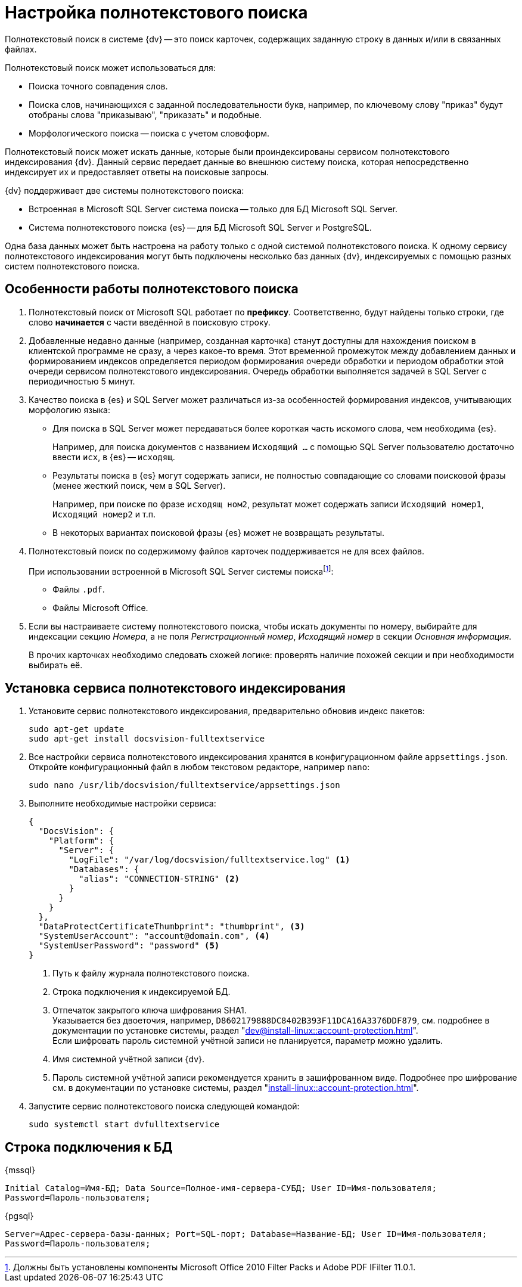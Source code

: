 = Настройка полнотекстового поиска

Полнотекстовый поиск в системе {dv} -- это поиск карточек, содержащих заданную строку в данных и/или в связанных файлах.

.Полнотекстовый поиск может использоваться для:
* Поиска точного совпадения слов.
* Поиска слов, начинающихся с заданной последовательности букв, например, по ключевому слову "приказ" будут отобраны слова "приказываю", "приказать" и подобные.
* Морфологического поиска -- поиска с учетом словоформ.

Полнотекстовый поиск может искать данные, которые были проиндексированы сервисом полнотекстового индексирования {dv}. Данный сервис передает данные во внешнюю систему поиска, которая непосредственно индексирует их и предоставляет ответы на поисковые запросы.

.{dv} поддерживает две системы полнотекстового поиска:
* Встроенная в Microsoft SQL Server система поиска -- только для БД Microsoft SQL Server.
* Система полнотекстового поиска {es} -- для БД Microsoft SQL Server и PostgreSQL.

Одна база данных может быть настроена на работу только с одной системой полнотекстового поиска. К одному сервису полнотекстового индексирования могут быть подключены несколько баз данных {dv}, индексируемых с помощью разных систем полнотекстового поиска.

[#how-it-works]
== Особенности работы полнотекстового поиска

. Полнотекстовый поиск от Microsoft SQL работает по *префиксу*. Соответственно, будут найдены только строки, где слово *начинается* с части введённой в поисковую строку.

. Добавленные недавно данные (например, созданная карточка) станут доступны для нахождения поиском в клиентской программе не сразу, а через какое-то время. Этот временной промежуток между добавлением данных и формированием индексов определяется периодом формирования очереди обработки и периодом обработки этой очереди сервисом полнотекстового индексирования. Очередь обработки выполняется задачей в SQL Server с периодичностью 5 минут.
+
. Качество поиска в {es} и SQL Server может различаться из-за особенностей формирования индексов, учитывающих морфологию языка:
+
* Для поиска в SQL Server может передаваться более короткая часть искомого слова, чем необходима {es}.
+
****
Например, для поиска документов с названием `Исходящий …` с помощью SQL Server пользователю достаточно ввести `исх`, в {es} -- `исходящ`.
****
+
* Результаты поиска в {es} могут содержать записи, не полностью совпадающие со словами поисковой фразы (менее жесткий поиск, чем в SQL Server).
+
****
Например, при поиске по фразе `исходящ ном2`, результат может содержать записи `Исходящий номер1`, `Исходящий номер2` и т.п.
****
+
* В некоторых вариантах поисковой фразы {es} может не возвращать результаты.
+
. Полнотекстовый поиск по содержимому файлов карточек поддерживается не для всех файлов.
+
****
.При использовании встроенной в Microsoft SQL Server системы поискаfootnote:[Должны быть установлены компоненты Microsoft Office 2010 Filter Packs и Adobe PDF IFilter 11.0.1.]:
- Файлы `.pdf`.
- Файлы Microsoft Office.

.При использовании системы полнотекстового поиска "{es}"footnote:[Необходимо скачать и установить словари Hunspell]: `.pdf`, файлы Microsoft Office (`.docx`, `.doc`, `.xlsx`, `.xls`, `.pptx`, `.ppt`, `.rtf`), `.hml` и `.txt`.
****
+
. Если вы настраиваете систему полнотекстового поиска, чтобы искать документы по номеру, выбирайте для индексации секцию _Номера_, а не поля _Регистрационный номер_, _Исходящий номер_ в секции _Основная информация_.
+
В прочих карточках необходимо следовать схожей логике: проверять наличие похожей секции и при необходимости выбирать её.

// tag::install-ft[]
[#install-ft]
== Установка сервиса полнотекстового индексирования

. Установите сервис полнотекстового индексирования, предварительно обновив индекс пакетов:
+
[source,bash]
----
sudo apt-get update
sudo apt-get install docsvision-fulltextservice
----
+
. Все настройки сервиса полнотекстового индексирования хранятся в конфигурационном файле `appsettings.json`. Откройте конфигурационный файл в любом текстовом редакторе, например `nano`:
+
[source,bash]
----
sudo nano /usr/lib/docsvision/fulltextservice/appsettings.json
----
+
. Выполните необходимые настройки сервиса:
+
[source,json]
----
{
  "DocsVision": {
    "Platform": {
      "Server": {
        "LogFile": "/var/log/docsvision/fulltextservice.log" <.>
        "Databases": {
          "alias": "CONNECTION-STRING" <.>
        }
      }
    }
  },
  "DataProtectCertificateThumbprint": "thumbprint", <.>
  "SystemUserAccount": "account@domain.com", <.>
  "SystemUserPassword": "password" <.>
}
----
<.> Путь к файлу журнала полнотекстового поиска.
<.> Строка подключения к индексируемой БД.
<.> Отпечаток закрытого ключа шифрования SHA1. +
Указывается без двоеточия, например, `D8602179888DC8402B393F11DCA16A3376DDF879`, см. подробнее в документации по установке системы, раздел "xref:dev@install-linux::account-protection.adoc[]". +
Если шифровать пароль системной учётной записи не планируется, параметр можно удалить.
<.> Имя системной учётной записи {dv}.
<.> Пароль системной учётной записи рекомендуется хранить в зашифрованном виде. Подробнее про шифрование см. в документации по установке системы, раздел "xref:install-linux::account-protection.adoc[]".
+
. Запустите сервис полнотекстового поиска следующей командой:
+
[source,bash]
----
sudo systemctl start dvfulltextservice
----
// end::install-ft[]
// include::admin:partial$update.adoc[tags=config]

[#connection-string]
== Строка подключения к БД

.{mssql}
****
`Initial Catalog=Имя-БД; Data Source=Полное-имя-сервера-СУБД; User ID=Имя-пользователя; Password=Пароль-пользователя;`
****

{pgsql}
****
`Server=Адрес-сервера-базы-данных; Port=SQL-порт; Database=Название-БД; User ID=Имя-пользователя; Password=Пароль-пользователя;`
****
